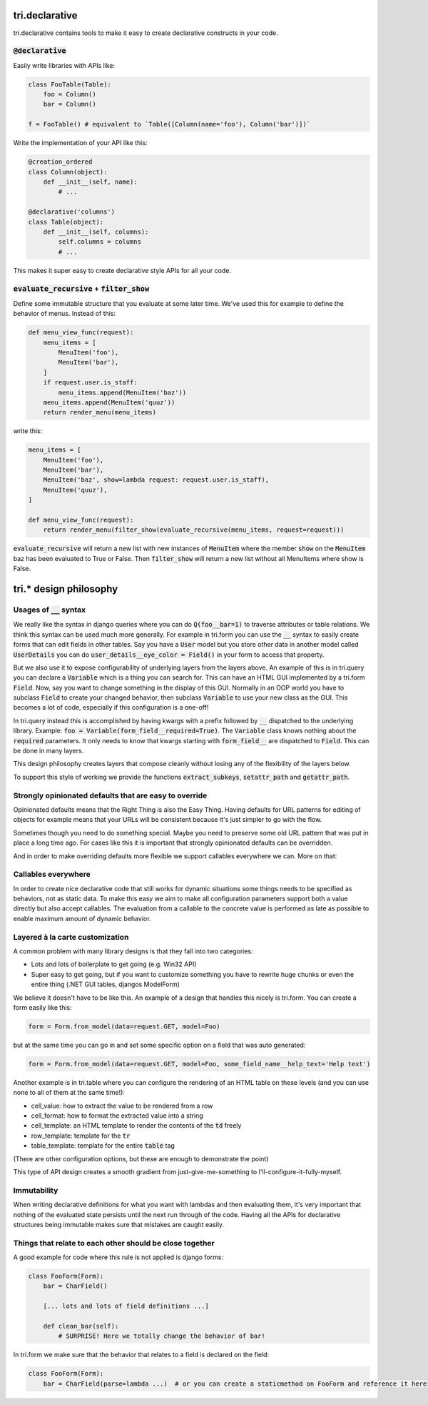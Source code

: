 tri.declarative
===============

tri.declarative contains tools to make it easy to create declarative constructs in your code. 

:code:`@declarative`
---------------------

Easily write libraries with APIs like: 

.. code:: python

    class FooTable(Table):
        foo = Column()
        bar = Column()

    f = FooTable() # equivalent to `Table([Column(name='foo'), Column('bar')])`


Write the implementation of your API like this:

.. code:: python

    @creation_ordered
    class Column(object):
        def __init__(self, name):
            # ...
    
    @declarative('columns')
    class Table(object):
        def __init__(self, columns):
            self.columns = columns
            # ...

This makes it super easy to create declarative style APIs for all your code.
        

:code:`evaluate_recursive` + :code:`filter_show`
------------------------------------------------

Define some immutable structure that you evaluate at some later time. We've used this for 
example to define the behavior of menus. Instead of this:

.. code:: python
    
    def menu_view_func(request):
        menu_items = [
            MenuItem('foo'), 
            MenuItem('bar'),
        ]
        if request.user.is_staff:
            menu_items.append(MenuItem('baz'))
        menu_items.append(MenuItem('quuz'))
        return render_menu(menu_items)
    
write this:

.. code:: python

    menu_items = [
        MenuItem('foo'), 
        MenuItem('bar'),
        MenuItem('baz', show=lambda request: request.user.is_staff),
        MenuItem('quuz'),
    ]
    
    def menu_view_func(request):
        return render_menu(filter_show(evaluate_recursive(menu_items, request=request)))
        
:code:`evaluate_recursive` will return a new list with new instances of :code:`MenuItem` where the 
member :code:`show` on the :code:`MenuItem` baz has been evaluated to True or False. Then :code:`filter_show` will return a new list without all MenuItems where show is False.


tri.* design philosophy
=======================

Usages of :code:`__` syntax
---------------------

We really like the syntax in django queries where you can do :code:`Q(foo__bar=1)` to traverse attributes or table relations. We think this syntax can be used much more generally. For example in tri.form you can use the :code:`__` syntax to easily create forms that can edit fields in other tables. Say you have a :code:`User` model but you store other data in another model called :code:`UserDetails` you can do :code:`user_details__eye_color = Field()` in your form to access that property. 

But we also use it to expose configurability of underlying layers from the layers above. An example of this is in tri.query you can declare a :code:`Variable` which is a thing you can search for. This can have an HTML GUI implemented by a tri.form :code:`Field`. Now, say you want to change something in the display of this GUI. Normally in an OOP world you have to subclass :code:`Field` to create your changed behavior, then subclass :code:`Variable` to use your new class as the GUI. This becomes a lot of code, especially if this configuration is a one-off! 

In tri.query instead this is accomplished by having kwargs with a prefix followed by :code:`__` dispatched to the underlying library. Example: :code:`foo = Variable(form_field__required=True)`. The :code:`Variable` class knows nothing about the :code:`required` parameters. It only needs to know that kwargs starting with :code:`form_field__` are dispatched to :code:`Field`. This can be done in many layers.

This design philosophy creates layers that compose cleanly without losing any of the flexibility of the layers below.

To support this style of working we provide the functions :code:`extract_subkeys`, :code:`setattr_path` and :code:`getattr_path`.

Strongly opinionated defaults that are easy to override
-------------------------------------------------------

Opinionated defaults means that the Right Thing is also the Easy Thing. Having defaults for URL patterns for editing of objects for example means that your URLs will be consistent because it's just simpler to go with the flow.

Sometimes though you need to do something special. Maybe you need to preserve some old URL pattern that was put in place a long time ago. For cases like this it is important that strongly opinionated defaults can be overridden.

And in order to make overriding defaults more flexible we support callables everywhere we can. More on that:

Callables everywhere
--------------------

In order to create nice declarative code that still works for dynamic situations some things needs to be specified as behaviors, not as static data. To make this easy we aim to make all configuration parameters support both a value directly but also accept callables. The evaluation from a callable to the concrete value is performed as late as possible to enable maximum amount of dynamic behavior.

Layered à la carte customization
--------------------------------

A common problem with many library designs is that they fall into two categories:

- Lots and lots of boilerplate to get going (e.g. Win32 API)
- Super easy to get going, but if you want to customize something you have to rewrite huge chunks or even the entire thing (.NET GUI tables, djangos ModelForm)

We believe it doesn't have to be like this. An example of a design that handles this nicely is tri.form. You can create a form easily like this:

.. code:: python

    form = Form.from_model(data=request.GET, model=Foo)
    
but at the same time you can go in and set some specific option on a field that was auto generated:

.. code:: python

    form = Form.from_model(data=request.GET, model=Foo, some_field_name__help_text='Help text')
    
Another example is in tri.table where you can configure the rendering of an HTML table on these levels (and you can use none to all of them at the same time!):

- cell_value: how to extract the value to be rendered from a row
- cell_format: how to format the extracted value into a string
- cell_template: an HTML template to render the contents of the :code:`td` freely
- row_template: template for the :code:`tr`
- table_template: template for the entire :code:`table` tag

(There are other configuration options, but these are enough to demonstrate the point)

This type of API design creates a smooth gradient from just-give-me-something to I'll-configure-it-fully-myself. 

Immutability
------------

When writing declarative definitions for what you want with lambdas and then evaluating them, it's very important that nothing of the evaluated state persists until the next run through of the code. Having all the APIs for declarative structures being immutable makes sure that mistakes are caught easily.

Things that relate to each other should be close together
---------------------------------------------------------

A good example for code where this rule is not applied is django forms:

.. code:: python
    
    class FooForm(Form):
        bar = CharField()
        
        [... lots and lots of field definitions ...]
        
        def clean_bar(self):
            # SURPRISE! Here we totally change the behavior of bar!
            
In tri.form we make sure that the behavior that relates to a field is declared on the field:

.. code:: python
    
    class FooForm(Form):
        bar = CharField(parse=lambda ...)  # or you can create a staticmethod on FooForm and reference it here

